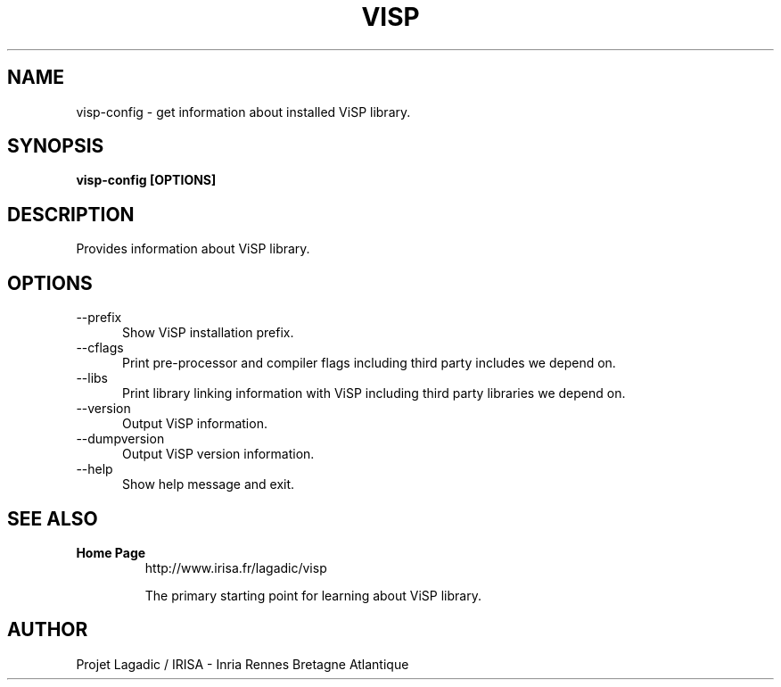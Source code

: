 .TH VISP 1

.SH NAME

visp-config \- get information about installed ViSP library.

.SH SYNOPSIS

.B visp-config [OPTIONS]

.SH DESCRIPTION

Provides information about ViSP library.

.SH OPTIONS

.TP 5
\-\-prefix
Show ViSP installation prefix.
.TP 5
\-\-cflags
Print pre-processor and compiler flags including third party
includes we depend on.
.TP 5
\-\-libs
Print library linking information with ViSP including third party
libraries we depend on.
.TP 5
\-\-version
Output ViSP information.
.TP 5
\-\-dumpversion
Output ViSP version information.
.TP 5
\-\-help
Show help message and exit.

.SH SEE ALSO

.TP
.B Home Page
http://www.irisa.fr/lagadic/visp

The primary starting point for learning about ViSP library.

.SH AUTHOR

Projet Lagadic / IRISA - Inria Rennes Bretagne Atlantique
